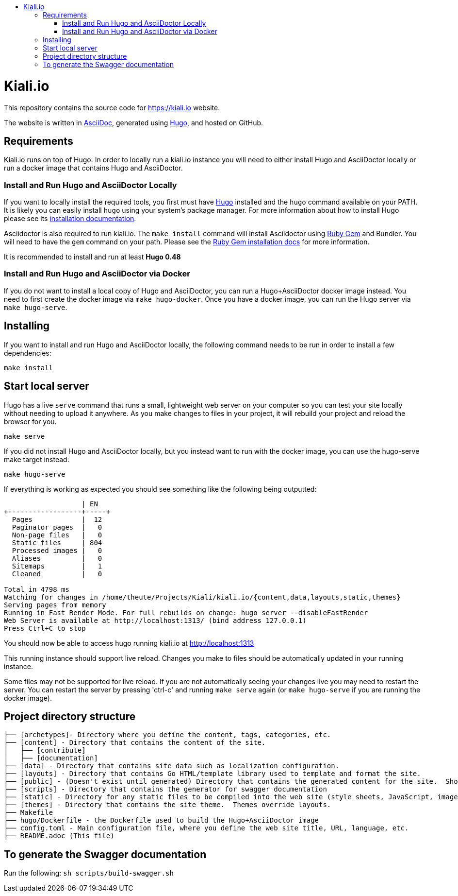 :toc: macro
:toc-title:
toc::[]

= Kiali.io
This repository contains the source code for https://kiali.io website.

The website is written in link:https://asciidoctor.org/docs/asciidoc-syntax-quick-reference/[AsciiDoc], generated using link:https://gohugo.io/[Hugo], and hosted on GitHub.

== Requirements

Kiali.io runs on top of Hugo. In order to locally run a kiali.io instance you will need to either install Hugo and AsciiDoctor locally or run a docker image that contains Hugo and AsciiDoctor.

=== Install and Run Hugo and AsciiDoctor Locally

If you want to locally install the required tools, you first must have link://https://gohugo.io/[Hugo] installed and the `hugo` command available on your PATH. It is likely you can easily install `hugo` using your system's package manager. For more information about how to install Hugo please see its link:https://gohugo.io/getting-started/installing/[installation documentation].

Asciidoctor is also required to run kiali.io. The `make install` command will install Asciidoctor using link:https://rubygems.org[Ruby Gem] and Bundler. You will need to have the `gem` command on your path. Please see the link:https://rubygems.org/pages/download[Ruby Gem installation docs] for more information.

It is recommended to install and run at least **Hugo 0.48**

=== Install and Run Hugo and AsciiDoctor via Docker

If you do not want to install a local copy of Hugo and AsciiDoctor, you can run a Hugo+AsciiDoctor docker image instead. You need to first create the docker image via `make hugo-docker`. Once you have a docker image, you can run the Hugo server via `make hugo-serve`.

== Installing

If you want to install and run Hugo and AsciiDoctor locally, the following command needs to be run in order to install a few dependencies:

[source, bash]
----
make install
----

==  Start local server

Hugo has a live `serve` command that runs a small, lightweight web server on your computer so you can test your site locally without needing to upload it anywhere.  As you make changes to files in your project, it will rebuild your project and reload the browser for you.

[source,bash]
----
make serve
----

If you did not install Hugo and AsciiDoctor locally, but you instead want to run with the docker image, you can use the hugo-serve make target instead:

[source,bash]
----
make hugo-serve
----

If everything is working as expected you should see something like the following being outputted:

```
                   | EN
+------------------+-----+
  Pages            |  12
  Paginator pages  |   0
  Non-page files   |   0
  Static files     | 804
  Processed images |   0
  Aliases          |   0
  Sitemaps         |   1
  Cleaned          |   0

Total in 4798 ms
Watching for changes in /home/theute/Projects/Kiali/kiali.io/{content,data,layouts,static,themes}
Serving pages from memory
Running in Fast Render Mode. For full rebuilds on change: hugo server --disableFastRender
Web Server is available at http://localhost:1313/ (bind address 127.0.0.1)
Press Ctrl+C to stop
```

You should now be able to access hugo running kiali.io at link:http://localhost:1313/[http://localhost:1313]

This running instance should support live reload. Changes you make to files should be automatically updated in your running instance.

Some files may not be supported for live reload. If you are not automatically seeing your changes live you may need to restart the server. You can restart the server by pressing 'ctrl-c' and running `make serve` again (or `make hugo-serve` if you are running the docker image).

==  Project directory structure

```
├── [archetypes]- Directory where you define the content, tags, categories, etc.
├── [content] - Directory that contains the content of the site.
│   ├── [contribute]
│   ├── [documentation]
├── [data] - Directory that contains site data such as localization configuration.
├── [layouts] - Directory that contains Go HTML/template library used to template and format the site.
├── [public] - (Doesn't exist until generated) Directory that contains the generated content for the site.  Should be part of your git.ignore file.
├── [scripts] - Directory that contains the generator for swagger documentation
├── [static] - Directory for any static files to be compiled into the web site (style sheets, JavaScript, images, robots.txt, fav icons, etc.).
├── [themes] - Directory that contains the site theme.  Themes override layouts.
├── Makefile
├── hugo/Dockerfile - the Dockerfile used to build the Hugo+AsciiDoctor image
├── config.toml - Main configuration file, where you define the web site title, URL, language, etc.
├── README.adoc (This file)
```

==  To generate the Swagger documentation
Run the following:
`sh scripts/build-swagger.sh`
